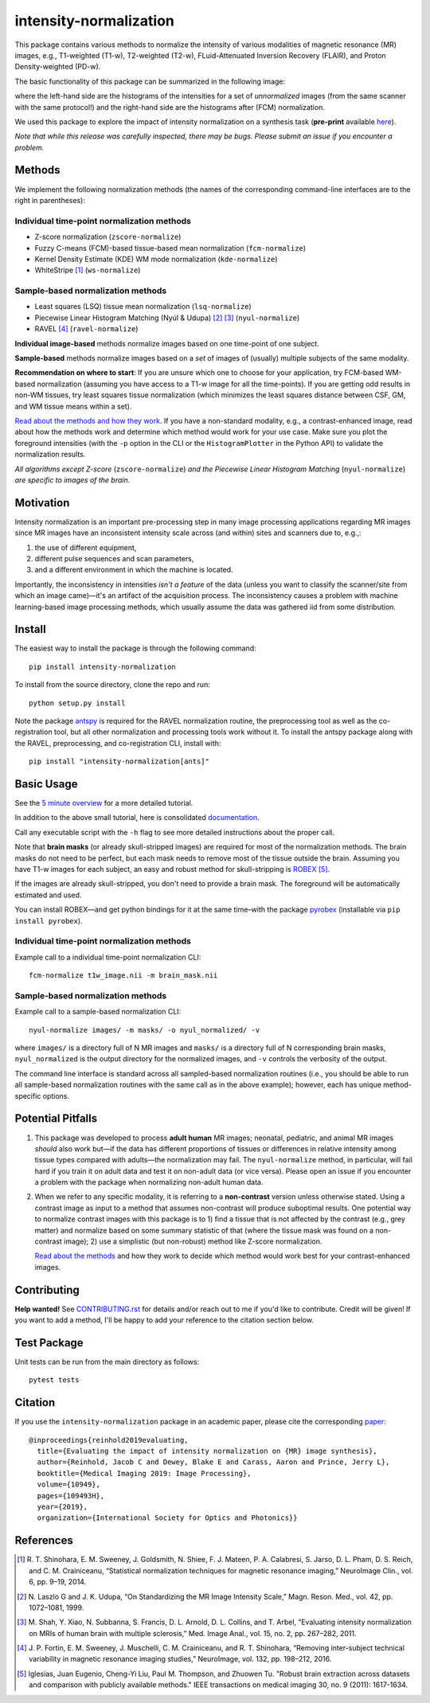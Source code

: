 =======================
intensity-normalization
=======================

.. image:: https://img.shields.io/pypi/v/intensity-normalization.svg
        :target: https://pypi.python.org/pypi/intensity-normalization

.. image:: https://img.shields.io/conda/vn/conda-forge/intensity-normalization
        :target: https://anaconda.org/conda-forge/intensity-normalization

.. image:: https://readthedocs.org/projects/intensity-normalization/badge/?version=latest
        :target: http://intensity-normalization.readthedocs.io/en/latest/

.. image:: https://img.shields.io/pypi/pyversions/intensity-normalization
        :target: https://www.python.org/

This package contains various methods to normalize the intensity of various modalities of magnetic resonance (MR)
images, e.g., T1-weighted (T1-w), T2-weighted (T2-w), FLuid-Attenuated Inversion Recovery (FLAIR), and Proton
Density-weighted (PD-w).

The basic functionality of this package can be summarized in the following image:

.. image:: _static/imgs/intnorm_illustration.png

where the left-hand side are the histograms of the intensities for a set of *unnormalized* images (from the same scanner
with the same protocol!) and the right-hand side are the histograms after (FCM) normalization.

We used this package to explore the impact of intensity normalization on a synthesis task (**pre-print**
available `here <https://arxiv.org/abs/1812.04652>`_).

*Note that while this release was carefully inspected, there may be bugs. Please submit an issue if you encounter a
problem.*

Methods
-------

We implement the following normalization methods (the names of the corresponding command-line interfaces are to the
right in parentheses):

Individual time-point normalization methods
~~~~~~~~~~~~~~~~~~~~~~~~~~~~~~~~~~~~~~~~~~~

- Z-score normalization (``zscore-normalize``)
- Fuzzy C-means (FCM)-based tissue-based mean normalization (``fcm-normalize``)
- Kernel Density Estimate (KDE) WM mode normalization (``kde-normalize``)
- WhiteStripe [1]_ (``ws-normalize``)

Sample-based normalization methods
~~~~~~~~~~~~~~~~~~~~~~~~~~~~~~~~~~

- Least squares (LSQ) tissue mean normalization (``lsq-normalize``)
- Piecewise Linear Histogram Matching (Nyúl & Udupa) [2]_ [3]_ (``nyul-normalize``)
- RAVEL [4]_ (``ravel-normalize``)

**Individual image-based** methods normalize images based on one time-point of one subject.

**Sample-based** methods normalize images based on a *set* of images of (usually) multiple subjects of the same
modality.

**Recommendation on where to start**: If you are unsure which one to choose for your application, try FCM-based WM-based
normalization (assuming you have access to a T1-w image for all the time-points). If you are getting odd results in
non-WM tissues, try least squares tissue normalization (which minimizes the least squares distance between CSF, GM, and
WM tissue means within a set).

`Read about the methods and how they work <https://intensity-normalization.readthedocs.io/en/latest/algorithm.html>`_.
If you have a non-standard modality, e.g., a contrast-enhanced image, read about how the methods work and
determine which method would work for your use case. Make sure you plot the foreground intensities (with
the ``-p`` option in the CLI or the ``HistogramPlotter`` in the Python API) to validate the normalization results.

*All algorithms except Z-score* (``zscore-normalize``) *and the Piecewise Linear Histogram Matching*
(``nyul-normalize``) *are specific to images of the brain.*

Motivation
----------

Intensity normalization is an important pre-processing step in many image processing applications regarding MR images
since MR images have an inconsistent intensity scale across (and within) sites and scanners due to, e.g.,:

1) the use of different equipment,
2) different pulse sequences and scan parameters,
3) and a different environment in which the machine is located.

Importantly, the inconsistency in intensities *isn't a feature* of the data (unless you want to classify the
scanner/site from which an image came)—it's an artifact of the acquisition process. The inconsistency causes a problem
with machine learning-based image processing methods, which usually assume the data was gathered iid from some
distribution.

Install
-------

The easiest way to install the package is through the following command::

    pip install intensity-normalization

To install from the source directory, clone the repo and run::

    python setup.py install

Note the package `antspy <https://github.com/ANTsX/ANTsPy>`_ is required for the RAVEL normalization routine, the
preprocessing tool as well as the co-registration tool, but all other normalization and processing tools work without
it. To install the antspy package along with the RAVEL, preprocessing, and co-registration CLI, install with::

    pip install "intensity-normalization[ants]"

Basic Usage
-----------

See the `5 minute overview <https://github.com/jcreinhold/intensity-normalization/blob/master/tutorials/5min_tutorial.rst>`_
for a more detailed tutorial.

In addition to the above small tutorial, here is consolidated
`documentation <https://intensity-normalization.readthedocs.io/en/latest/>`_.

Call any executable script with the ``-h`` flag to see more detailed instructions about the proper call.

Note that **brain masks** (or already skull-stripped images) are required for most of the normalization methods. The
brain masks do not need to be perfect, but each mask needs to remove most of the tissue outside the brain. Assuming you
have T1-w images for each subject, an easy and robust method for skull-stripping
is `ROBEX <https://www.nitrc.org/projects/robex>`_ [5]_.

If the images are already skull-stripped, you don't need to provide a brain mask. The foreground will be
automatically estimated and used.

You can install ROBEX—and get python bindings for it at the same time–with the
package `pyrobex <https://github.com/jcreinhold/pyrobex>`_ (installable via ``pip install pyrobex``).

Individual time-point normalization methods
~~~~~~~~~~~~~~~~~~~~~~~~~~~~~~~~~~~~~~~~~~~

Example call to a individual time-point normalization CLI::

    fcm-normalize t1w_image.nii -m brain_mask.nii

Sample-based normalization methods
~~~~~~~~~~~~~~~~~~~~~~~~~~~~~~~~~~

Example call to a sample-based normalization CLI::

    nyul-normalize images/ -m masks/ -o nyul_normalized/ -v

where ``images/`` is a directory full of N MR images and ``masks/`` is a directory full of N corresponding brain masks,
``nyul_normalized`` is the output directory for the normalized images, and ``-v`` controls the verbosity of the output.

The command line interface is standard across all sampled-based normalization routines (i.e., you should be able to run
all sample-based normalization routines with the same call as in the above example); however, each has unique
method-specific options.

Potential Pitfalls
------------------

1) This package was developed to process **adult human** MR images; neonatal, pediatric, and animal MR images *should*
   also work but—if the data has different proportions of tissues or differences in relative intensity among tissue
   types compared with adults—the normalization may fail. The ``nyul-normalize`` method, in particular, will fail hard if
   you train it on adult data and test it on non-adult data (or vice versa). Please open an issue if you encounter a
   problem with the package when normalizing non-adult human data.

2) When we refer to any specific modality, it is referring to a **non-contrast** version unless otherwise stated. Using
   a contrast image as input to a method that assumes non-contrast will produce suboptimal results. One potential way to
   normalize contrast images with this package is to 1) find a tissue that is not affected by the contrast (e.g., grey
   matter) and normalize based on some summary statistic of that (where the tissue mask was found on a non-contrast
   image); 2) use a simplistic (but non-robust) method like Z-score normalization.

   `Read about the methods <https://intensity-normalization.readthedocs.io/en/latest/algorithm.html>`_ and how they work
   to decide which method would work best for your contrast-enhanced images.

Contributing
------------

**Help wanted!** See `CONTRIBUTING.rst <CONTRIBUTING.rst>`_ for details and/or reach out to me if you'd like
to contribute. Credit will be given! If you want to add a method, I'll be happy to add your reference to the
citation section below.

Test Package
------------

Unit tests can be run from the main directory as follows::

    pytest tests

Citation
--------

If you use the ``intensity-normalization`` package in an academic paper, please cite the
corresponding `paper <https://arxiv.org/abs/1812.04652>`_::

    @inproceedings{reinhold2019evaluating,
      title={Evaluating the impact of intensity normalization on {MR} image synthesis},
      author={Reinhold, Jacob C and Dewey, Blake E and Carass, Aaron and Prince, Jerry L},
      booktitle={Medical Imaging 2019: Image Processing},
      volume={10949},
      pages={109493H},
      year={2019},
      organization={International Society for Optics and Photonics}}

References
----------

.. [1] R. T. Shinohara, E. M. Sweeney, J. Goldsmith, N. Shiee, F. J. Mateen, P. A. Calabresi, S. Jarso, D. L. Pham, D. S.
       Reich, and C. M. Crainiceanu, “Statistical normalization techniques for magnetic resonance imaging,” NeuroImage Clin.,
       vol. 6, pp. 9–19, 2014.

.. [2] N. Laszlo G and J. K. Udupa, “On Standardizing the MR Image Intensity Scale,” Magn. Reson. Med., vol. 42, pp.
       1072–1081, 1999.

.. [3] M. Shah, Y. Xiao, N. Subbanna, S. Francis, D. L. Arnold, D. L. Collins, and T. Arbel, “Evaluating intensity
       normalization on MRIs of human brain with multiple sclerosis,” Med. Image Anal., vol. 15, no. 2, pp. 267–282, 2011.

.. [4] J. P. Fortin, E. M. Sweeney, J. Muschelli, C. M. Crainiceanu, and R. T. Shinohara, “Removing inter-subject technical
       variability in magnetic resonance imaging studies,” NeuroImage, vol. 132, pp. 198–212, 2016.

.. [5] Iglesias, Juan Eugenio, Cheng-Yi Liu, Paul M. Thompson, and Zhuowen Tu. "Robust brain extraction across datasets and
       comparison with publicly available methods." IEEE transactions on medical imaging 30, no. 9 (2011): 1617-1634.
